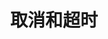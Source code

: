 #+TITLE: 取消和超时
#+HTML_HEAD: <link rel="stylesheet" type="text/css" href="../css/main.css" />
#+HTML_LINK_UP: ./basic.html
#+HTML_LINK_HOME: ./coroutine.html
#+OPTIONS: num:nil timestamp:nil
